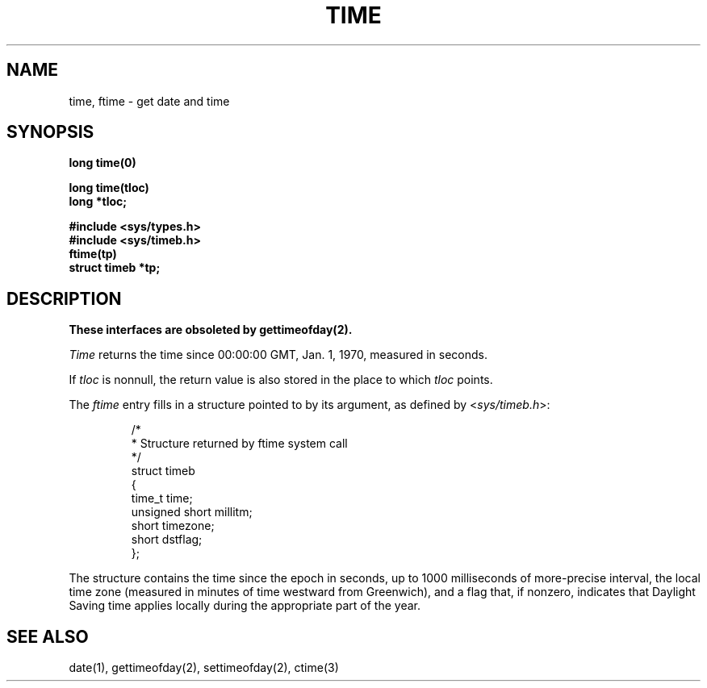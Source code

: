 .\" Copyright (c) 1980 Regents of the University of California.
.\" All rights reserved.  The Berkeley software License Agreement
.\" specifies the terms and conditions for redistribution.
.\"
.\"	@(#)time.3c	6.1 (Berkeley) 5/9/85
.\"
.TH TIME 3C "May 9, 1985" 
.UC 4
.SH NAME
time, ftime \- get date and time
.SH SYNOPSIS
.nf
.B long time(0)
.PP
.B long time(tloc)
.B long *tloc;
.PP
.B #include <sys/types.h>
.B #include <sys/timeb.h>
.B ftime(tp)
.B struct timeb *tp;
.fi
.SH DESCRIPTION
.ft B
These interfaces are obsoleted by gettimeofday(2).
.ft R
.PP
.I Time
returns the time since 00:00:00 GMT, Jan. 1, 1970, measured
in seconds.
.PP
If
.I tloc
is nonnull,
the return value is also stored in the
place to which
.I tloc
points.
.PP
The
.I ftime
entry fills in a structure pointed to by its argument,
as defined by
.RI < sys/timeb.h >:
.ta .5i +\w'unsigned 'u
.nf
.IP
/*
 * Structure returned by ftime system call
 */
struct timeb
{
        time_t  time;
        unsigned short millitm;
        short   timezone;
        short   dstflag;
};
.fi
.PP
The structure contains the time since the epoch in seconds,
up to 1000 milliseconds of more-precise interval,
the local time zone (measured in minutes of time westward from Greenwich),
and a flag that, if nonzero, indicates that
Daylight Saving time applies locally during the appropriate part of the year.
.SH "SEE ALSO"
date(1), gettimeofday(2), settimeofday(2), ctime(3)

